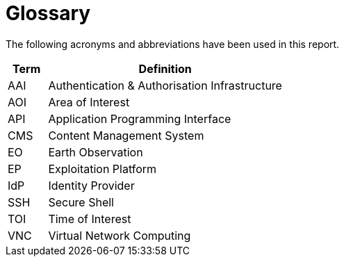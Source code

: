
= Glossary

The following acronyms and abbreviations have been used in this report.

[cols="1,6"]
|===
| Term | Definition

| AAI | Authentication & Authorisation Infrastructure
| AOI | Area of Interest
| API | Application Programming Interface
| CMS | Content Management System
| EO | Earth Observation
| EP | Exploitation Platform
| IdP | Identity Provider
| SSH | Secure Shell
| TOI | Time of Interest
| VNC | Virtual Network Computing
|===
